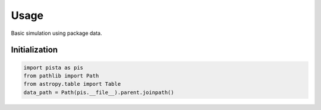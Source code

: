 ******
Usage
******

Basic simulation using package data.

Initialization
==============
.. code-block:: python

  import pista as pis
  from pathlib import Path
  from astropy.table import Table
  data_path = Path(pis.__file__).parent.joinpath()

.. image:: _static/ex1_spidx.png
  :alt: output image

  
.. code-block:: python
  tab = Table.read(f'{data_path}/data/sample.fits')  # FITS Table
  df  = tab.to_pandas()             # PISTA requires pandas DataFrame
